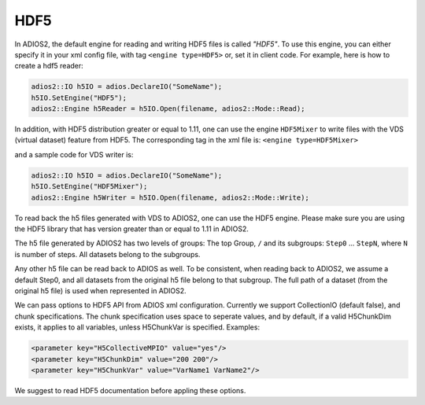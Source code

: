 ****
HDF5
****


In ADIOS2, the default engine for reading and writing HDF5 files is called *"HDF5"*.
To use this engine, you can either specify it in your xml config file, with tag ``<engine type=HDF5>``
or, set it in client code. For example, here is how to create a hdf5 reader:

.. code-block:: c++

 adios2::IO h5IO = adios.DeclareIO("SomeName");
 h5IO.SetEngine("HDF5");
 adios2::Engine h5Reader = h5IO.Open(filename, adios2::Mode::Read);

In addition, with HDF5 distribution greater or equal to 1.11, one can use the engine ``HDF5Mixer``
to write files with the VDS (virtual dataset) feature from HDF5.
The corresponding tag in the xml file is: ``<engine type=HDF5Mixer>``

and a sample code for VDS writer is:

.. code-block:: c++

 adios2::IO h5IO = adios.DeclareIO("SomeName");
 h5IO.SetEngine("HDF5Mixer");
 adios2::Engine h5Writer = h5IO.Open(filename, adios2::Mode::Write);

To read back the h5 files generated with VDS to ADIOS2, one can use the HDF5 engine. Please make sure you are using the HDF5 library that has version greater than or equal to 1.11 in ADIOS2.

The h5 file generated by ADIOS2 has two levels of groups:  The top Group, ``/`` and its subgroups: ``Step0`` ... ``StepN``, where ``N`` is number of steps. All datasets belong to the subgroups.

Any other h5 file can be read back to ADIOS as well. To be consistent, when reading back to ADIOS2, we assume a default Step0, and all datasets from the original h5 file belong to that subgroup. The full path of a dataset (from the original h5 file) is used when represented in ADIOS2.

We can  pass options to HDF5 API from  ADIOS xml configuration. Currently we support CollectionIO (default false),  and  chunk specifications. The chunk specification uses  space  to  seperate values, and by default,  if a valid H5ChunkDim exists, it applies to all  variables, unless H5ChunkVar is specified.  Examples:

.. code-block:: xml

	<parameter key="H5CollectiveMPIO" value="yes"/>
	<parameter key="H5ChunkDim" value="200 200"/>
	<parameter key="H5ChunkVar" value="VarName1 VarName2"/>

We suggest to read HDF5 documentation before appling these options.

